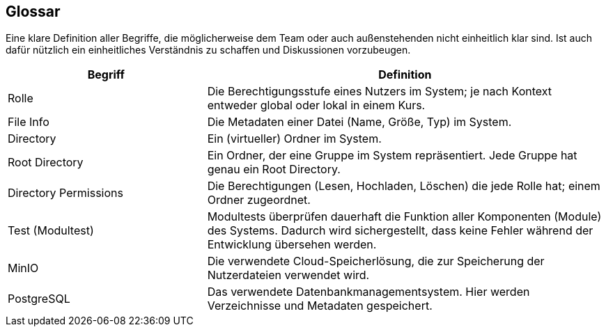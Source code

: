 [[section-glossary]]
== Glossar

****
Eine klare Definition aller Begriffe, die möglicherweise dem Team oder auch außenstehenden nicht einheitlich klar sind.
Ist auch dafür nützlich ein einheitliches Verständnis zu schaffen und Diskussionen vorzubeugen.
****

[cols="1,2" options="header"]
|===
|Begriff
|Definition

|Rolle
|Die Berechtigungsstufe eines Nutzers im System; je nach Kontext entweder global oder lokal in einem Kurs.

|File Info
|Die Metadaten einer Datei (Name, Größe, Typ) im System.


|Directory
|Ein (virtueller) Ordner im System.

|Root Directory
|Ein Ordner, der eine Gruppe im System repräsentiert. Jede Gruppe hat genau ein Root Directory.

|Directory Permissions
|Die Berechtigungen (Lesen, Hochladen, Löschen) die jede Rolle hat; einem Ordner zugeordnet.

|Test (Modultest)
|Modultests überprüfen dauerhaft die Funktion aller Komponenten (Module) des Systems. Dadurch wird sichergestellt, dass
keine Fehler während der Entwicklung übersehen werden.

|MinIO
|Die verwendete Cloud-Speicherlösung, die zur Speicherung der Nutzerdateien verwendet wird.

|PostgreSQL
|Das verwendete Datenbankmanagementsystem. Hier werden Verzeichnisse und Metadaten gespeichert.
|===
